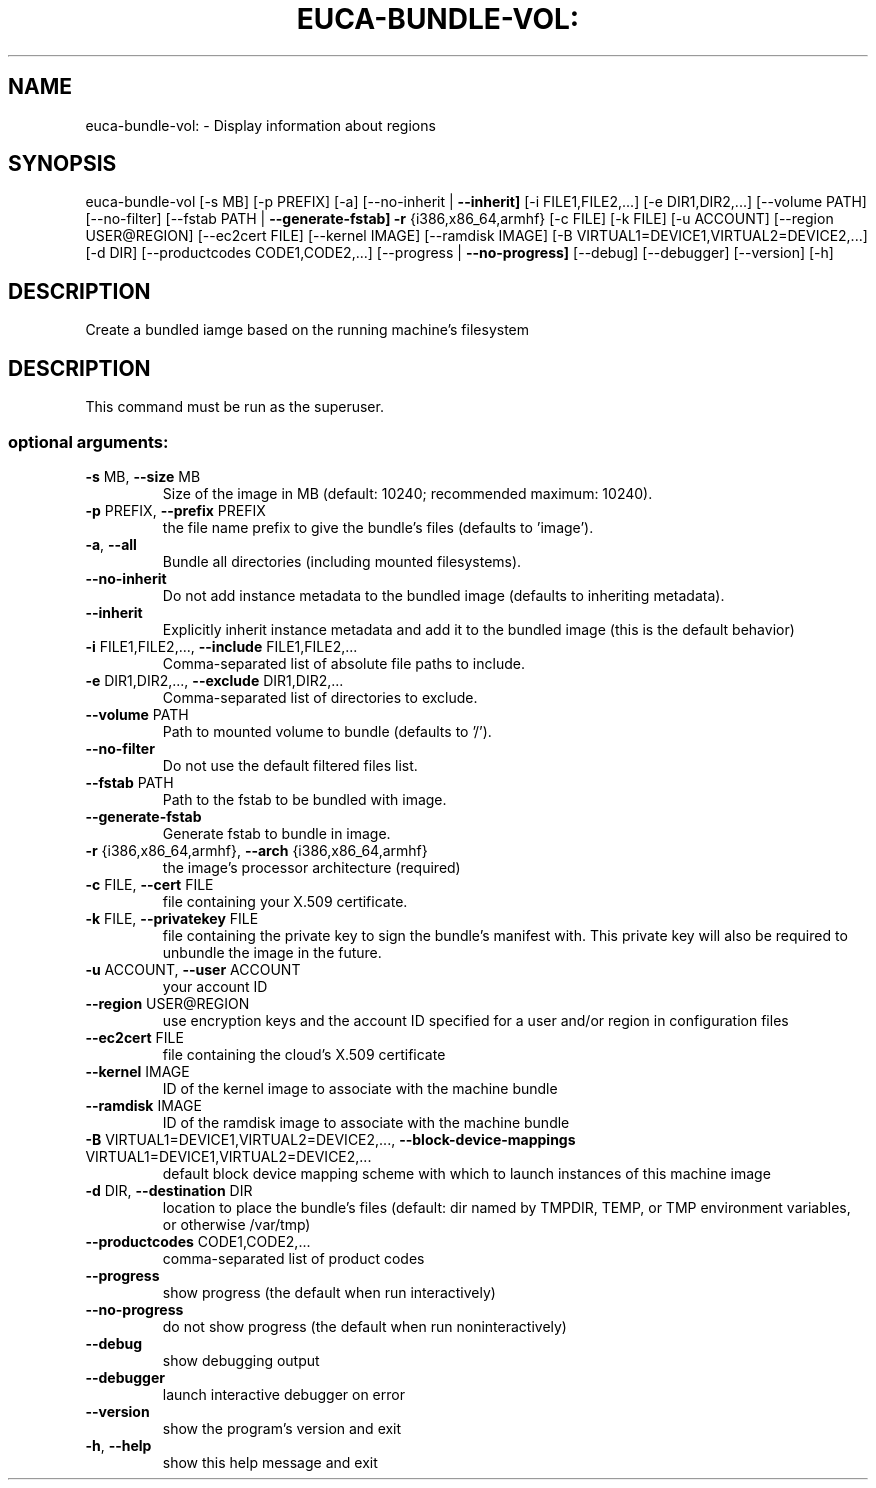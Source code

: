 .\" DO NOT MODIFY THIS FILE!  It was generated by help2man 1.40.12.
.TH EUCA-BUNDLE-VOL: "1" "May 2013" "euca2ools euca-bundle-vol: error: must be superuser" "User Commands"
.SH NAME
euca-bundle-vol: \- Display information about regions
.SH SYNOPSIS
euca\-bundle\-vol [\-s MB] [\-p PREFIX] [\-a] [\-\-no\-inherit | \fB\-\-inherit]\fR
[\-i FILE1,FILE2,...] [\-e DIR1,DIR2,...] [\-\-volume PATH]
[\-\-no\-filter] [\-\-fstab PATH | \fB\-\-generate\-fstab]\fR \fB\-r\fR
{i386,x86_64,armhf} [\-c FILE] [\-k FILE] [\-u ACCOUNT]
[\-\-region USER@REGION] [\-\-ec2cert FILE]
[\-\-kernel IMAGE] [\-\-ramdisk IMAGE]
[\-B VIRTUAL1=DEVICE1,VIRTUAL2=DEVICE2,...] [\-d DIR]
[\-\-productcodes CODE1,CODE2,...]
[\-\-progress | \fB\-\-no\-progress]\fR [\-\-debug] [\-\-debugger]
[\-\-version] [\-h]
.SH DESCRIPTION
Create a bundled iamge based on the running machine's filesystem
.SH DESCRIPTION
This command must be run as the superuser.
.SS "optional arguments:"
.TP
\fB\-s\fR MB, \fB\-\-size\fR MB
Size of the image in MB (default: 10240; recommended
maximum: 10240).
.TP
\fB\-p\fR PREFIX, \fB\-\-prefix\fR PREFIX
the file name prefix to give the bundle's files
(defaults to 'image').
.TP
\fB\-a\fR, \fB\-\-all\fR
Bundle all directories (including mounted
filesystems).
.TP
\fB\-\-no\-inherit\fR
Do not add instance metadata to the bundled image
(defaults to inheriting metadata).
.TP
\fB\-\-inherit\fR
Explicitly inherit instance metadata and add it to the
bundled image (this is the default behavior)
.TP
\fB\-i\fR FILE1,FILE2,..., \fB\-\-include\fR FILE1,FILE2,...
Comma\-separated list of absolute file paths to
include.
.TP
\fB\-e\fR DIR1,DIR2,..., \fB\-\-exclude\fR DIR1,DIR2,...
Comma\-separated list of directories to exclude.
.TP
\fB\-\-volume\fR PATH
Path to mounted volume to bundle (defaults to '/').
.TP
\fB\-\-no\-filter\fR
Do not use the default filtered files list.
.TP
\fB\-\-fstab\fR PATH
Path to the fstab to be bundled with image.
.TP
\fB\-\-generate\-fstab\fR
Generate fstab to bundle in image.
.TP
\fB\-r\fR {i386,x86_64,armhf}, \fB\-\-arch\fR {i386,x86_64,armhf}
the image's processor architecture (required)
.TP
\fB\-c\fR FILE, \fB\-\-cert\fR FILE
file containing your X.509 certificate.
.TP
\fB\-k\fR FILE, \fB\-\-privatekey\fR FILE
file containing the private key to sign the bundle's
manifest with. This private key will also be required
to unbundle the image in the future.
.TP
\fB\-u\fR ACCOUNT, \fB\-\-user\fR ACCOUNT
your account ID
.TP
\fB\-\-region\fR USER@REGION
use encryption keys and the account ID specified for a
user and/or region in configuration files
.TP
\fB\-\-ec2cert\fR FILE
file containing the cloud's X.509 certificate
.TP
\fB\-\-kernel\fR IMAGE
ID of the kernel image to associate with the machine
bundle
.TP
\fB\-\-ramdisk\fR IMAGE
ID of the ramdisk image to associate with the machine
bundle
.TP
\fB\-B\fR VIRTUAL1=DEVICE1,VIRTUAL2=DEVICE2,..., \fB\-\-block\-device\-mappings\fR VIRTUAL1=DEVICE1,VIRTUAL2=DEVICE2,...
default block device mapping scheme with which to
launch instances of this machine image
.TP
\fB\-d\fR DIR, \fB\-\-destination\fR DIR
location to place the bundle's files (default: dir
named by TMPDIR, TEMP, or TMP environment variables,
or otherwise /var/tmp)
.TP
\fB\-\-productcodes\fR CODE1,CODE2,...
comma\-separated list of product codes
.TP
\fB\-\-progress\fR
show progress (the default when run interactively)
.TP
\fB\-\-no\-progress\fR
do not show progress (the default when run noninteractively)
.TP
\fB\-\-debug\fR
show debugging output
.TP
\fB\-\-debugger\fR
launch interactive debugger on error
.TP
\fB\-\-version\fR
show the program's version and exit
.TP
\fB\-h\fR, \fB\-\-help\fR
show this help message and exit
